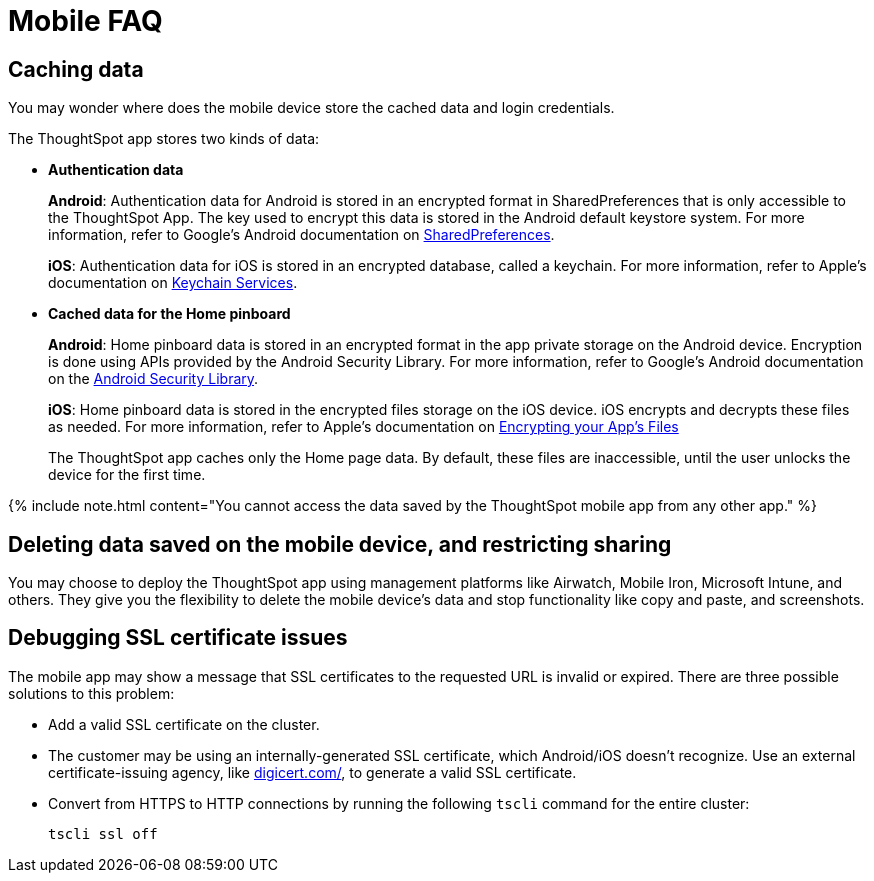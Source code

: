 = Mobile FAQ
:last_updated: 11/04/2021
:linkattrs:
:experimental:
:page-aliases: /admin/mobile/faq-mobile.adoc
:description: These are a few frequently asked questions about ThoughtSpot mobile.

== Caching data

You may wonder where does the mobile device store the cached data and login credentials.

The ThoughtSpot app stores two kinds of data:

* *Authentication data*
+
*Android*: Authentication data for Android is stored in an encrypted format in SharedPreferences that is only accessible to the ThoughtSpot App.
The key used to encrypt this data is stored in the Android default keystore system.
For more information, refer to Google's Android documentation on https://developer.android.com/training/data-storage/shared-preferences[SharedPreferences].
+
*iOS*: Authentication data for iOS is stored in an encrypted database, called a keychain.
For more information, refer to Apple's documentation on https://developer.apple.com/documentation/security/keychain_services[Keychain Services].

* *Cached data for the Home pinboard*
+
*Android*: Home pinboard data is stored in an encrypted format in the app private storage on the Android device.
Encryption is done using APIs provided by the Android Security Library.
For more information, refer to Google's Android documentation on the https://developer.android.com/topic/security/data[Android Security Library].
+
*iOS*: Home pinboard data is stored in the encrypted files storage on the iOS device.
iOS encrypts and decrypts these files as needed.
For more information, refer to Apple's documentation on https://developer.apple.com/documentation/uikit/protecting_the_user_s_privacy/encrypting_your_app_s_files[Encrypting your App's Files]
+
The ThoughtSpot app caches only the Home page data.
By default, these files are inaccessible, until the user unlocks the device for the first time.

{% include note.html content="You cannot access the data saved by the ThoughtSpot mobile app from any other app." %}

== Deleting data saved on the mobile device, and restricting sharing

You may choose to deploy the ThoughtSpot app using management platforms like Airwatch, Mobile Iron, Microsoft Intune, and others.
They give you the flexibility to delete the mobile device's data and stop functionality like copy and paste, and screenshots.

== Debugging SSL certificate issues

The mobile app may show a message that SSL certificates to the requested URL is invalid or expired.
There are three possible solutions to this problem:

* Add a valid SSL certificate on the cluster.
* The customer may be using an internally-generated SSL certificate, which Android/iOS doesn't recognize.
Use an external certificate-issuing agency, like https://www.digicert.com/[digicert.com/], to generate a valid SSL certificate.
* Convert from HTTPS to HTTP connections by running the following `tscli` command for the entire cluster:
+
----
tscli ssl off
----
